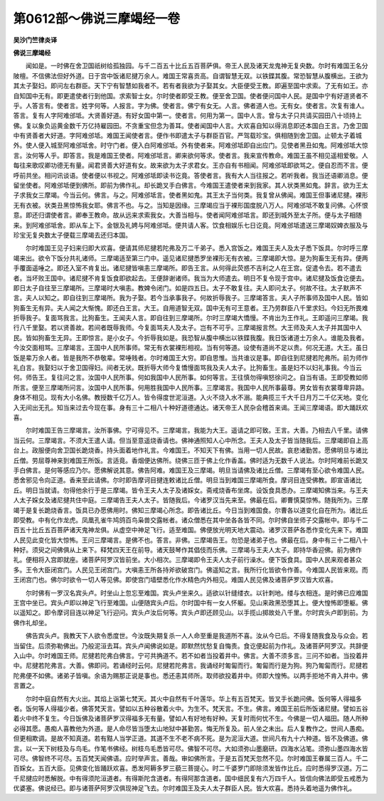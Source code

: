 第0612部～佛说三摩竭经一卷
==============================

**吴沙门竺律炎译**

**佛说三摩竭经**


　　闻如是。一时佛在舍卫国祇树给孤独园。与千二百五十比丘五百菩萨俱。帝王人民及诸天龙鬼神无复央数。尔时有难国王名分陂檀。不信佛法但好外道。日于宫中饭诸尼揵万余人。难国王常喜贡高。自谓智慧无双。以铁鍱其腹。常恐智慧从腹横出。王欲为其太子娶妇。即问左右群臣。天下宁有智慧如我者不。若有者我欲为子娶其女。大臣便受王教。即遍至国中求索。了无有如王。亦自知国中无有。即更遣使者行到他国。求索智士女。尔时使者即受王教。便至舍卫国。使者便问国中人民。是国中宁有好道贤者不乎。人答言有。使者言。姓字何等。人报言。字为佛。使者言。佛宁有女无。人言。佛者道人也。无有女。使者言。次复有谁人。答言。复有人字阿难邠坻。大贤善好道。有好女国中第一。使者言。何用为第一。国中人言。曾与太子只共请买园田八十顷持上佛。复以象负运黄金数千万亿持雇园田。不贪重宝但念为善耳。使者闻国中人言。大欢喜自知以得消息即还本国白王言。乃舍卫国中有贤善者大好道。字阿难邠坻。难国王闻使者言。便作书即遣太子与群臣百官。严驾载珍宝。俱相随到舍卫国。止顿太子着城外。使人便入城至阿难邠坻舍。时守门者。便入白阿难邠坻。外有使者来。阿难邠坻即自出应门。见使者黑丑如鬼。阿难邠坻大惊言。汝何等人乎。即答言。我是难国王使者。阿难邠坻言。卿来欲何等求。使者言。我来宣传教命。难国王虽不相见遥相爱敬。人每往来歌叹卿功德无有量。闻君贤善大好道有女。故来欲为太子求君女。王亦自有书相闻。阿难邠坻即欲骂之。便自忍而不言。便呼前共坐。相问讯谈语。使者便以书视之。阿难邠坻即读书讫竟。答使者言。我有大人当往报之。若听我者。我当还语卿消息。便留坐使者。阿难邠坻便到佛所。即前为佛作礼。却长跪叉手白佛言。今难国王遣使者来到我家。其人状类黑如鬼。辞言。欲为王太子求我女三摩竭。今当云何。佛言。与之。阿难邠坻言。使者黑如鬼。其王太子当何类。我复曾从佛闻。难国王但事诸尼揵。裸形无有衣被。状类丑黑惊怖我女耶。佛言不也。与之。当知是因缘。三摩竭应当于裸形国度脱八万人。阿难邠坻不敢复问佛。心怀恨意。即还归谓使者言。卿奉王教命。故从远来求索我女。大善当相与。使者闻阿难邠坻言。即还到城外至太子所。便与太子相随来。到阿难邠坻舍。即从车上下。金银及礼娉与阿难邠坻。便共请人客。饮食相娱乐七日讫竟。阿难邠坻遣送三摩竭奴婢衣服及与珍宝无复央数太子便载三摩竭去还归本国。

　　尔时难国王见子妇来归即大欢喜。便请其师尼揵若陀弗及万二千弟子。悉入宫饭之。难国王夫人及太子悉下饭具。尔时呼三摩竭来出。欲令下饭分共礼诸师。三摩竭适至第三门中。遥见诸尼揵悉罗坐裸形无有衣被。三摩竭即大惊。是为狗畜生无有异。便两手覆面遥唾之。即还入室不肯复出。诸尼揵皆嗔恚三摩竭所。即告王言。从何得此荧惑不吉利之人在王宫。促遣令去。若不遣去者。当坏败王国中。诸尼揵不肯复饭食即欲起去。王便辞谢诸师。我当为大师遣去。明日不复令现于宫中。诸尼揵及饭食讫便去。即日太子自往至三摩竭所。三摩竭时大嗔恚。教婢令闭门。如是四五日。太子不敢复往。夫人即问太子。何故不往。太子默声不言。夫人以知之。即自往到三摩竭所。我为子娶。若今当承事我子。何故折辱我子。三摩竭答言。夫人子所事师及国中人民。皆如狗畜生无有异。夫人闻之大惭愧。即还白王言。大王。自用道智无双。国中无有可王意者。王乃劳群臣八千里求妇。今妇无所畏难折辱我子。复面骂我言。比狗畜生。王闻夫人言。即自往到三摩竭所。尔时三摩竭大憍慢。不肯出为王作礼。王即遥问三摩竭。我行八千里娶。若以贤善故。若间者既辱我师。今复面骂夫人及太子。岂有不可乎。三摩竭报言然。大王师及夫人太子并其国中人民。皆如狗畜生无异。王即惊言。是小女子。今折辱我如是。我恐智从腹中横出以铁鍱我腹。我日饭诸道士万余人。谁能及我者。今汝交面相骂。三摩竭言。王国中人民所事师。常无有衣裳裸形相视。当有何等道。设使有道尚不足以贵。何况无道。大王。虽日饭是辈万余人者。皆是我所不恭敬辈。常唾贱者。尔时难国王大穷。即自思惟。当共谁议是事。即自往到尼揵若陀弗所。前为师作礼白言。我娶妇以于舍卫国得妇。间者无状。既折辱大师今复憍慢面骂我及夫人太子。比狗畜生。虽是妇不以妇礼事我。今当云何。师告王。复往问之言。汝国中人民所事。何如我国中人民所事。如何等言。王往慎勿得嗔怒徐问之。自当有语。王即受教如师所言。便至三摩竭所问言。汝国中人民所事。何用胜我国中人民所事。三摩竭言。我国中人民所事最尊。男女皆有衣裳尊卑异路。身体不相见。现有大小名佛。教授数千亿万人。皆令得度世泥洹道。入火不烧入水不溺。能典揽三千大千日月万二千亿天地。变化入无间出无孔。知当来过去今现在事。身有三十二相八十种好道德通达。诸天帝王人民杂会稽首来谒。王闻三摩竭语。即大踊跃欢喜。

　　尔时难国王告三摩竭言。汝所事佛。宁可得见不。三摩竭言。我能为大王。遥请之即可致。王言。大善。乃相去八千里。请佛当云何。三摩竭言。不须大王遣人请。但当至意遥烧香请也。佛神通照知人心中所念。王夫人及太子皆当随我后。三摩竭即自上高台上。政服便向舍卫国长跪烧香。持头面着地作礼言。今难国王。不知天下有佛。当用一切人民故。哀悲诸勤苦。愿佛明旦与诸比丘僧。劳屈尊神来到难国王所饭。言适竟。香烟便达佛所。绕佛三匝于佛上化作香盖。佛时适为无数千人说法。尔时阿难前长跪叉手白佛言。是何等感应乃尔。愿佛解说其意。佛告阿难。难国王及三摩竭。明旦当请佛及诸比丘僧。三摩竭有至心欲令难国人民。悉舍邪见令向正道。香来至此请佛。尔时即告摩诃目揵连敕诸比丘僧。明旦当到难国三摩竭所食。摩诃目连受佛教。即宣语诸比丘。明日当就请。勿得他余行于是三摩竭。皆令王夫人太子及诸婇女。斋戒烧香布坐席。设饭食具悉办。三摩竭知佛当来。与王夫人太子婇女及诸尼揵共住中庭。三摩竭告王夫人太子。皆随我后。今诸罗汉当先来至。佛最在后。卿曹慎莫惊怖。随我所为。三摩竭于是复长跪烧香言。饭具已办愿佛用时。佛知三摩竭心所念。即告诸比丘。今日当到难国食。尔曹各以道变化自在所为。诸比丘即受教。中有化作龙虎。凤凰孔雀牛鸠鸽百鸟枭兽交露帐者。诸众僧悉在其中坐各各皆不同。尔时佛自坐师子交露帐中。即与千二百五十比丘五百菩萨诸天鬼神龙俱。从虚空中神足飞行。适至难国。佛便放光明天地大震动。诸罗汉菩萨各悉作变化先来下。难国人民见此变化皆大惊怖。王问三摩竭言。是佛不也。答言。非佛。三摩竭告王。勿恐是诸弟子也。佛最在后。身中有三十二相八十种好。须臾之间佛俱从上来下。释梵四天王在前导。诸天鼓琴作其倡伎而乐佛。三摩竭与王夫人太子。即持华香迎佛。前为佛作礼。便相将入宫即就座。诸菩萨阿罗汉皆前坐。大小相次。三摩竭即令王夫人太子前行澡水。便下饭食具。国中人民来观者甚众多。王令大臣闭宫门。人民见王闭宫门。大嗔恚王所各持斧欲破宫门。佛遥知之言。我所行化皆欲令作善。今难国人民皆来观。而王闭宫门也。佛尔时欲令一切人等见佛。即使宫门墙壁悉化作水精色内外相见。难国人民见佛及诸菩萨罗汉皆大欢喜。

　　尔时佛有一罗汉名宾头卢。时坐山上忽忘至难国。宾头卢坐来久。适欲以针缝缕衣。以针刺地。缕与衣相连。是时佛已应难国王宫中坐已。宾头卢即以神足飞行至难国。山便随宾头卢后。尔时国中有一女人怀躯。见山来政黑恐堕其上。便大惶怖即堕躯。佛以遥知之。即令摩诃目连以神足飞行迎问。宾头卢汝后何等。宾头卢即还顾见山。以手揽山掷故处八千里。尔时宾头卢即到前。为佛作礼却坐。

　　佛告宾头卢。我教天下人欲令悉度世。今汝既失期复杀一人人命至重是我道所不喜。汝从今已后。不得复随我食及与众会。若当留住。后须弥勒佛出。乃般泥洹去耳。宾头卢闻佛说如是。即默然忧愁复自悔责。食讫便起前为作礼。及诸菩萨阿罗汉。共辞便入山中。尔时难国王师。尼揵若陀弗白佛言。宁可共捔道不。若不如者当投着井中。佛言。大善不须多言。三问不如者。当投着井中。尼揵若陀弗言。大善。佛即问。若诵经时云何。尼揵若陀弗言。我诵经时匍匐而行。匍匐而行是为狗。狗乃匍匐而行。尼揵若陀弗便不如佛。诸弟子皆嗔。余语为赐那正说是事也。悉还恚其师所。取师欲投着井中。师即大惶怖。以两手拒地不肯入井中。佛言置之。

　　尔时中庭自然有大火出。其焰上诣第七梵天。其火中自然有千叶莲华。华上有五百梵天。皆叉手长跪问佛。饭何等人得福多者。饭何等人得福少者。佛答梵天言。譬如以五种谷散着火中。为生不。梵天言。不生。佛言。难国王前后所饭诸尼揵。譬如五谷着火中终不复生。今日饭佛及诸菩萨罗汉得福多无有量。譬如人有好地有好种。天复时雨何忧不生。今佛是一切人福田。随人所种必得其愿。愚痴人喜教他为外道。是人命尽皆当堕太山地狱中甚勤苦。悔无所复及。前人坐之未出。后人复教作之。世间人愚痴。但更相欺调。是故不知真道。若有黠人当学正道。其道不生不老不病不死。是为泥洹大道。世间凡有九十六种道。皆不及佛道。佛言。以一天下树枝及与鸟毛。作笔书佛经。树枝鸟毛悉皆可尽。佛智不可尽。大如须弥山墨磨研。四海水沾笔。须弥山墨四海水皆可尽。佛智终不可尽。五百梵天闻佛语。应时举声言。善哉。审如佛所言。于是五百梵天忽然不见。尔时难国王眷属三百人。千二百婇女。五百大臣。见佛变化皆踊跃欢喜。悉发阿耨多罗三藐三菩提心。时二千婆罗门即除须发皆作比丘。应时悉得罗汉道。万二千尼揵应时悉解脱。中有得须陀洹道者。有得斯陀含道者。有得阿那含道者。国中细民复有六万四千人。皆信向佛法即受五戒悉为优婆塞。佛说经已。即与诸菩萨阿罗汉俱现神足飞去。尔时难国王及夫人太子群臣人民。皆大欢喜。悉持头着地遥为佛作礼。
